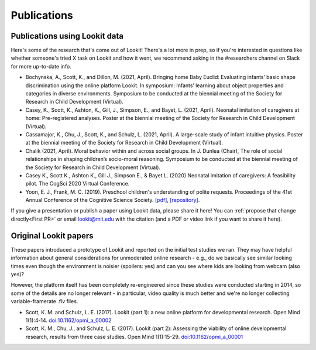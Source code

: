 ==================================
Publications
==================================

.. _Training:

---------------------------------------
Publications using Lookit data
---------------------------------------

Here's some of the research that's come out of Lookit! There's a lot more in prep, so 
if you're interested in questions like whether someone's tried X task on Lookit and how it 
went, we recommend asking in the #researchers channel on Slack for more up-to-date info.

- Bochynska, A., Scott, K., and Dillon, M. (2021, April). Bringing home Baby Euclid: Evaluating infants’ basic shape discrimination using the online platform Lookit. In symposium: Infants’ learning about object properties and categories in diverse environments. Symposium to be conducted at the biennial meeting of the Society for Research in Child Development (Virtual).

- Casey, K., Scott, K., Ashton, K., Gill, J., Simpson, E., and Bayet, L. (2021, April). Neonatal imitation of caregivers at home: Pre-registered analyses. Poster at the biennial meeting of the Society for Research in Child Development (Virtual).

- Cassamajor, K., Chu, J., Scott, K., and Schulz, L. (2021, April). A large-scale study of infant intuitive physics. Poster at the biennial meeting of the Society for Research in Child Development (Virtual).

- Chalik (2021, April). Moral behavior within and across social groups. In J. Dunlea (Chair), The role of social relationships in shaping children’s socio-moral reasoning. Symposium to be conducted at the biennial meeting of the Society for Research in Child Development (Virtual).

- Casey K., Scott K., Ashton K., Gill J., Simpson E., & Bayet L. (2020) Neonatal imitation of caregivers: A feasibility pilot. The CogSci 2020 Virtual Conference.

- Yoon, E. J., Frank, M. C. (2019). Preschool children's understanding of polite requests. Proceedings of the 41st Annual Conference of the Cognitive Science Society. `[pdf] <https://psyarxiv.com/r9zf4>`__, `[repository] <https://github.com/ejyoon/polcon>`__. 

If you give a presentation or publish a paper using Lookit data, please share it here! You can :ref:`propose that change directly<First PR>` or email lookit@mit.edu with the citation (and a PDF or video link if you want to share it here).

-----------------------
Original Lookit papers
-----------------------

These papers introduced a prototype of Lookit and reported on the initial test studies we ran. They may have helpful information about general considerations for unmoderated online research - e.g., do we basically see similar looking times even though the environment is noisier (spoilers: yes) and can you see where kids are looking from webcam (also yes)? 

However, the platform itself has been completely re-engineered since these studies were conducted starting in 2014, so some of the details are no longer relevant - in particular, video quality is much better and we're no longer collecting variable-framerate .flv files.

- Scott, K. M. and Schulz, L. E. (2017).  Lookit (part 1): a new online platform for developmental research. Open Mind 1(1):4-14. `doi:10.1162/opmi_a_00002 <https://direct.mit.edu/opmi/article/1/1/4/2933/Lookit-Part-1-A-New-Online-Platform-for>`__

- Scott, K. M., Chu, J., and Schulz, L. E. (2017).  Lookit (part 2): Assessing the viability of online developmental research, results from three case studies. Open Mind 1(1):15-29. `doi:10.1162/opmi_a_00001 <https://direct.mit.edu/opmi/article/1/1/15/2937/Lookit-Part-2-Assessing-the-Viability-of-Online>`__
